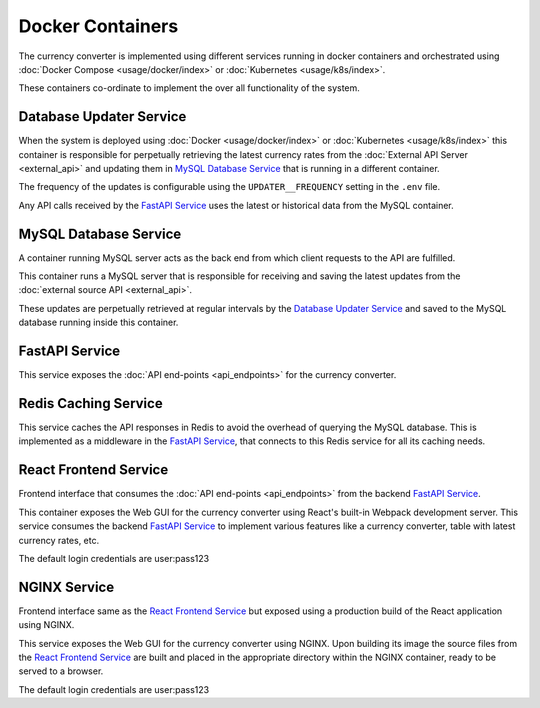 Docker Containers
=================

The currency converter is implemented using different services running in docker
containers and orchestrated using :doc:`Docker Compose <usage/docker/index>` or
:doc:`Kubernetes <usage/k8s/index>`.

These containers co-ordinate to implement the over all functionality of the system.

.. _containers-updater:

Database Updater Service
------------------------

When the system is deployed using :doc:`Docker <usage/docker/index>` or
:doc:`Kubernetes <usage/k8s/index>` this container is responsible
for perpetually retrieving the latest currency rates from the
:doc:`External API Server <external_api>` and updating them in
`MySQL Database Service`_ that is running in a
different container.

The frequency of the updates is configurable using the ``UPDATER__FREQUENCY``
setting in the ``.env`` file.

Any API calls received by the `FastAPI Service`_ uses the latest or historical data
from the MySQL container.

.. _containers-database:

MySQL Database Service
----------------------

A container running MySQL server acts as the back end from which client
requests to the API are fulfilled.

This container runs a MySQL server that is responsible for receiving and
saving the latest updates from the :doc:`external source API <external_api>`.

These updates are perpetually retrieved at regular intervals by the
`Database Updater Service`_ and saved to the MySQL database running inside
this container.

.. _containers-fastapi:

FastAPI Service
---------------

This service exposes the :doc:`API end-points <api_endpoints>` for the currency converter.

.. _containers-redis:

Redis Caching Service
---------------------

This service caches the API responses in Redis to avoid the overhead of querying
the MySQL database. This is implemented as a middleware in the `FastAPI Service`_,
that connects to this Redis service for all its caching needs.

.. _containers-react:

React Frontend Service
----------------------

Frontend interface that consumes the :doc:`API end-points <api_endpoints>` from the backend
`FastAPI Service`_.

This container exposes the Web GUI for the currency converter using
React's built-in Webpack development server. This service consumes the backend
`FastAPI Service`_ to implement various features like a currency converter, table
with latest currency rates, etc.

The default login credentials are user:pass123

.. _containers-nginx:

NGINX Service
-------------

Frontend interface same as the `React Frontend Service`_
but exposed using a production build of the React application using NGINX.

This service exposes the Web GUI for the currency converter using NGINX.
Upon building its image the source files from the `React Frontend Service`_
are built and placed in the appropriate directory within the NGINX
container, ready to be served to a browser.

The default login credentials are user:pass123
